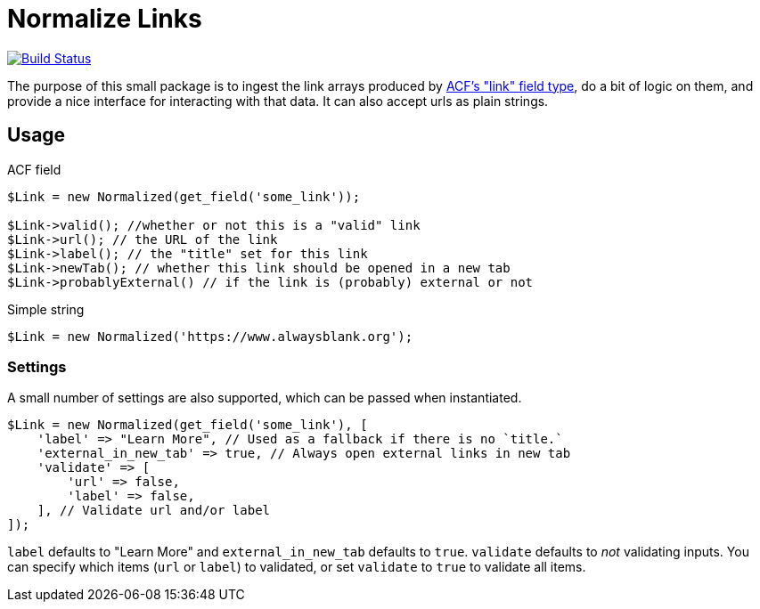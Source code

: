 = Normalize Links

image:https://travis-ci.org/alwaysblank/plumbing-normalize-links.svg?branch=dev["Build Status", link="https://travis-ci.org/alwaysblank/plumbing-normalize-links"]

The purpose of this small package is to ingest the link arrays produced by https://www.advancedcustomfields.com/resources/link/[ACF's "link" field type], do a bit of logic on them, and provide a nice interface for interacting with that data.
It can also accept urls as plain strings.

== Usage

.ACF field
[source,php]
----
$Link = new Normalized(get_field('some_link'));

$Link->valid(); //whether or not this is a "valid" link
$Link->url(); // the URL of the link
$Link->label(); // the "title" set for this link
$Link->newTab(); // whether this link should be opened in a new tab
$Link->probablyExternal() // if the link is (probably) external or not
----

.Simple string
[source,php]
----
$Link = new Normalized('https://www.alwaysblank.org');
----

=== Settings

A small number of settings are also supported, which can be passed when instantiated.

[source,php]
----
$Link = new Normalized(get_field('some_link'), [
    'label' => "Learn More", // Used as a fallback if there is no `title.`
    'external_in_new_tab' => true, // Always open external links in new tab
    'validate' => [
        'url' => false,
        'label' => false,
    ], // Validate url and/or label
]);
----

`label` defaults to "Learn More" and `external_in_new_tab` defaults to `true`.
`validate` defaults to _not_ validating inputs.
You can specify which items (`url` or `label`) to validated, or set `validate` to `true` to validate all items.
